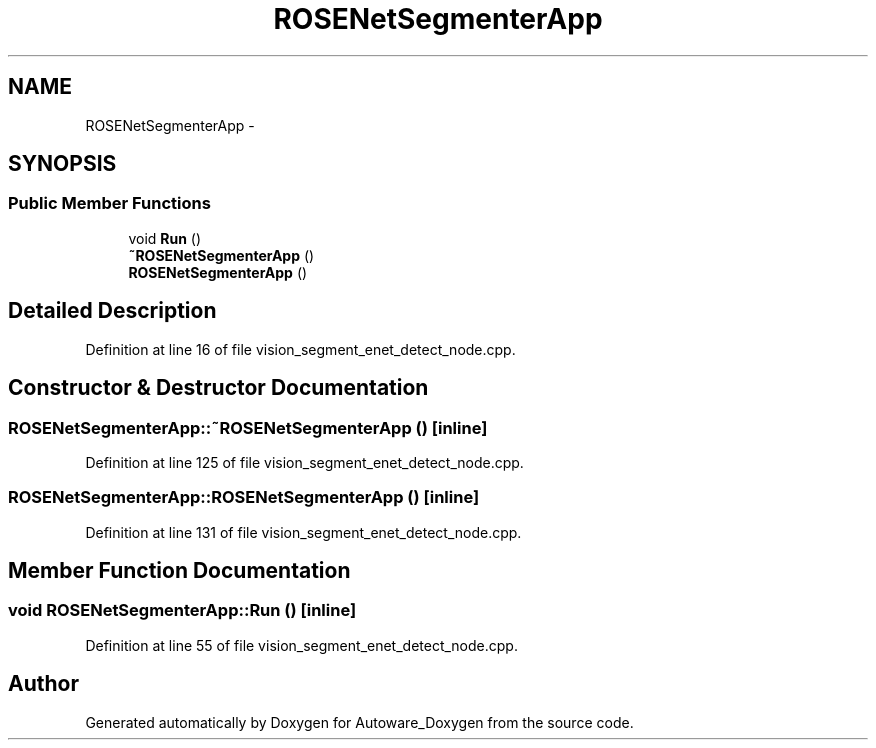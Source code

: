 .TH "ROSENetSegmenterApp" 3 "Fri May 22 2020" "Autoware_Doxygen" \" -*- nroff -*-
.ad l
.nh
.SH NAME
ROSENetSegmenterApp \- 
.SH SYNOPSIS
.br
.PP
.SS "Public Member Functions"

.in +1c
.ti -1c
.RI "void \fBRun\fP ()"
.br
.ti -1c
.RI "\fB~ROSENetSegmenterApp\fP ()"
.br
.ti -1c
.RI "\fBROSENetSegmenterApp\fP ()"
.br
.in -1c
.SH "Detailed Description"
.PP 
Definition at line 16 of file vision_segment_enet_detect_node\&.cpp\&.
.SH "Constructor & Destructor Documentation"
.PP 
.SS "ROSENetSegmenterApp::~ROSENetSegmenterApp ()\fC [inline]\fP"

.PP
Definition at line 125 of file vision_segment_enet_detect_node\&.cpp\&.
.SS "ROSENetSegmenterApp::ROSENetSegmenterApp ()\fC [inline]\fP"

.PP
Definition at line 131 of file vision_segment_enet_detect_node\&.cpp\&.
.SH "Member Function Documentation"
.PP 
.SS "void ROSENetSegmenterApp::Run ()\fC [inline]\fP"

.PP
Definition at line 55 of file vision_segment_enet_detect_node\&.cpp\&.

.SH "Author"
.PP 
Generated automatically by Doxygen for Autoware_Doxygen from the source code\&.
